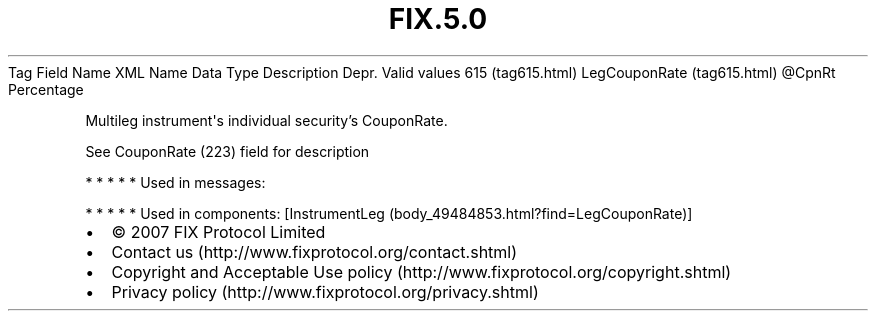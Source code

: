 .TH FIX.5.0 "" "" "Tag #615"
Tag
Field Name
XML Name
Data Type
Description
Depr.
Valid values
615 (tag615.html)
LegCouponRate (tag615.html)
\@CpnRt
Percentage
.PP
Multileg instrument\[aq]s individual security’s CouponRate.
.PP
See CouponRate (223) field for description
.PP
   *   *   *   *   *
Used in messages:
.PP
   *   *   *   *   *
Used in components:
[InstrumentLeg (body_49484853.html?find=LegCouponRate)]

.PD 0
.P
.PD

.PP
.PP
.IP \[bu] 2
© 2007 FIX Protocol Limited
.IP \[bu] 2
Contact us (http://www.fixprotocol.org/contact.shtml)
.IP \[bu] 2
Copyright and Acceptable Use policy (http://www.fixprotocol.org/copyright.shtml)
.IP \[bu] 2
Privacy policy (http://www.fixprotocol.org/privacy.shtml)
